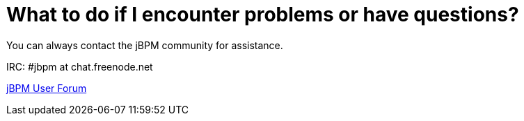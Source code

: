 = What to do if I encounter problems or have questions?


You can always contact the jBPM community for assistance.

IRC: #jbpm at chat.freenode.net

http://community.jboss.org/en/jbpm?view=discussions[jBPM User
  Forum]
